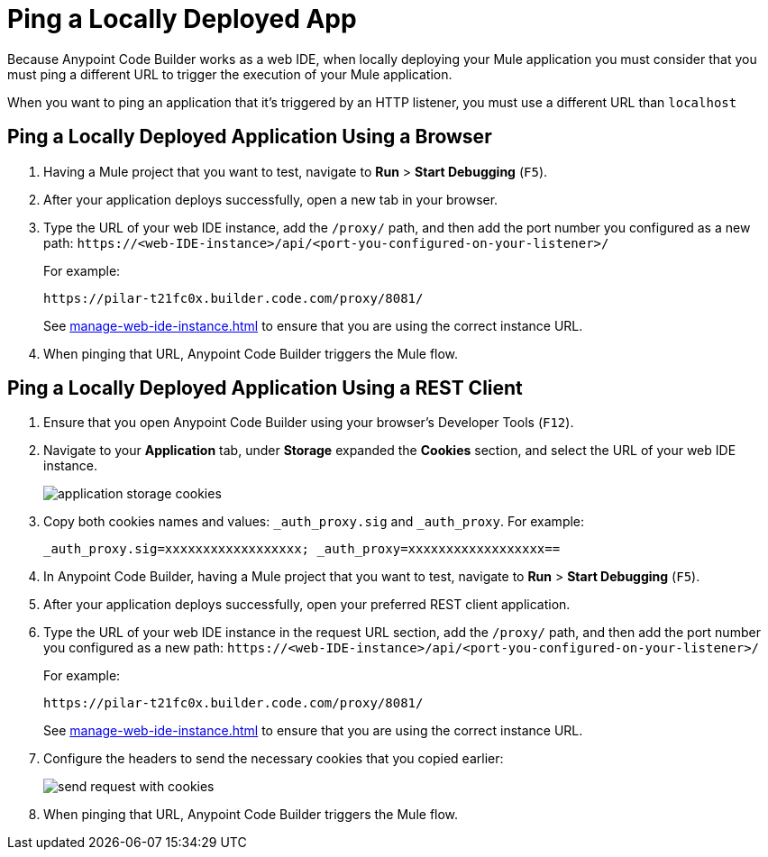 = Ping a Locally Deployed App

Because Anypoint Code Builder works as a web IDE, when locally deploying your Mule application you must consider that you must ping a different URL to trigger the execution of your Mule application.

When you want to ping an application that it's triggered by an HTTP listener, you must use a different URL than `localhost`

== Ping a Locally Deployed Application Using a Browser

. Having a Mule project that you want to test, navigate to *Run* > *Start Debugging* (`F5`).
. After your application deploys successfully, open a new tab in your browser.
. Type the URL of your web IDE instance, add the `/proxy/` path, and then add the port number you configured as a new path:
`+https://<web-IDE-instance>/api/<port-you-configured-on-your-listener>/+`
+
For example:
+
[source]
--
https://pilar-t21fc0x.builder.code.com/proxy/8081/
--
+
See xref:manage-web-ide-instance.adoc[] to ensure that you are using the correct instance URL.
. When pinging that URL, Anypoint Code Builder triggers the Mule flow.

== Ping a Locally Deployed Application Using a REST Client

. Ensure that you open Anypoint Code Builder using your browser's Developer Tools (`F12`).
. Navigate to your *Application* tab, under *Storage* expanded the *Cookies* section, and select the URL of your web IDE instance.
+
image::application-storage-cookies.png[]
. Copy both cookies names and values: `_auth_proxy.sig` and `_auth_proxy`. For example:
+
[source]
--
_auth_proxy.sig=xxxxxxxxxxxxxxxxxx; _auth_proxy=xxxxxxxxxxxxxxxxxx==
--
. In Anypoint Code Builder, having a Mule project that you want to test, navigate to *Run* > *Start Debugging* (`F5`).
. After your application deploys successfully, open your preferred REST client application.
. Type the URL of your web IDE instance in the request URL section, add the `/proxy/` path, and then add the port number you configured as a new path:
`+https://<web-IDE-instance>/api/<port-you-configured-on-your-listener>/+`
+
For example:
+
[source]
--
https://pilar-t21fc0x.builder.code.com/proxy/8081/
--
+
See xref:manage-web-ide-instance.adoc[] to ensure that you are using the correct instance URL.
. Configure the headers to send the necessary cookies that you copied earlier:
+
image::send-request-with-cookies.png[]
. When pinging that URL, Anypoint Code Builder triggers the Mule flow.

